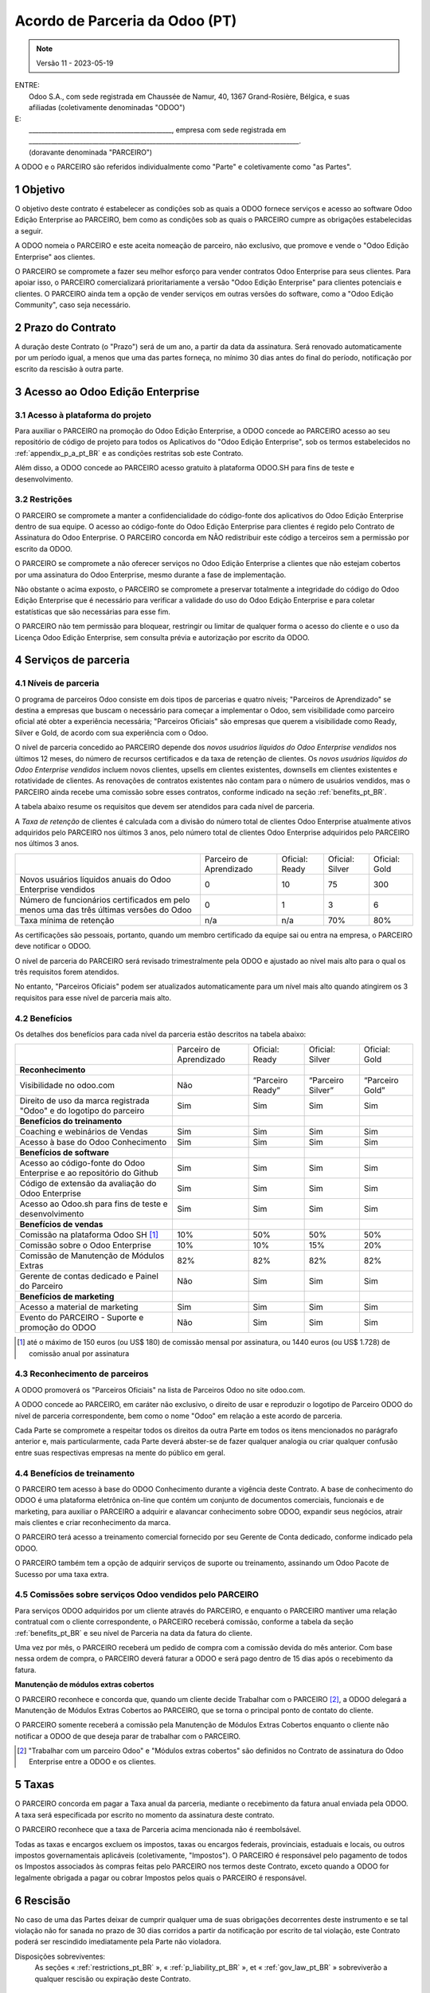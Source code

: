 .. _partnership_agreement_pt_BR:

===============================
Acordo de Parceria da Odoo (PT)
===============================

.. only:: html

    `Baixar PDF <https://www.odoo.com/documentation/{CURRENT_BRANCH}/odoo_partnership_agreement_pt_BR.pdf>`_

.. note:: Versão 11 - 2023-05-19

| ENTRE:
|  Odoo S.A., com sede registrada em Chaussée de Namur, 40, 1367 Grand-Rosière, Bélgica, e suas
|  afiliadas (coletivamente denominadas "ODOO")
| E:
|  _____________________________________________, empresa com sede registrada em
|  _____________________________________________________________________________________.
|  (doravante denominada "PARCEIRO")

A ODOO e o PARCEIRO são referidos individualmente como "Parte" e coletivamente como "as Partes".

1 Objetivo
==========

O objetivo deste contrato é estabelecer as condições sob as quais a ODOO fornece serviços e acesso
ao software Odoo Edição Enterprise ao PARCEIRO, bem como as condições sob as quais o PARCEIRO cumpre
as obrigações estabelecidas a seguir.

A ODOO nomeia o PARCEIRO e este aceita nomeação de parceiro, não exclusivo, que promove e vende o
"Odoo Edição Enterprise" aos clientes.

O PARCEIRO se compromete a fazer seu melhor esforço para vender contratos Odoo Enterprise para seus
clientes. Para apoiar isso, o PARCEIRO comercializará prioritariamente a versão "Odoo Edição
Enterprise" para clientes potenciais e clientes. O PARCEIRO ainda tem a opção de vender serviços em
outras versões do software, como a "Odoo Edição Community", caso seja necessário.

2 Prazo do Contrato
===================

A duração deste Contrato (o "Prazo") será de um ano, a partir da data da assinatura. Será renovado
automaticamente por um período igual, a menos que uma das partes forneça, no mínimo 30 dias antes do
final do período, notificação por escrito da rescisão à outra parte.

3 Acesso ao Odoo Edição Enterprise
==================================

3.1 Acesso à plataforma do projeto
----------------------------------

Para auxiliar o PARCEIRO na promoção do Odoo Edição Enterprise, a ODOO concede ao PARCEIRO acesso ao
seu repositório de código de projeto para todos os Aplicativos do "Odoo Edição Enterprise", sob os
termos estabelecidos no :ref:`appendix_p_a_pt_BR` e as condições restritas sob este Contrato.

Além disso, a ODOO concede ao PARCEIRO acesso gratuito à plataforma ODOO.SH para fins de teste e
desenvolvimento.

.. _restrictions_pt_BR:

3.2 Restrições
--------------

O PARCEIRO se compromete a manter a confidencialidade do código-fonte dos aplicativos do Odoo Edição
Enterprise dentro de sua equipe. O acesso ao código-fonte do  Odoo Edição Enterprise para clientes é
regido pelo Contrato de Assinatura do Odoo Enterprise. O PARCEIRO concorda em NÃO redistribuir este
código a terceiros sem a permissão por escrito da ODOO.

O PARCEIRO se compromete a não oferecer serviços no Odoo Edição Enterprise a clientes que não
estejam cobertos por uma assinatura do Odoo Enterprise, mesmo durante a fase de implementação.

Não obstante o acima exposto, o PARCEIRO se compromete a preservar totalmente a integridade do
código do Odoo Edição Enterprise que é necessário para verificar a validade do uso do Odoo Edição
Enterprise e para coletar estatísticas que são necessárias para esse fim.

O PARCEIRO não tem permissão para bloquear, restringir ou limitar de qualquer forma o acesso do
cliente e o uso da Licença Odoo Edição Enterprise, sem consulta prévia e autorização por escrito da
ODOO.

4 Serviços de parceria
======================

4.1 Níveis de parceria
----------------------

O programa de parceiros Odoo consiste em dois tipos de parcerias e quatro níveis; "Parceiros de
Aprendizado" se destina a empresas que buscam o necessário para começar a implementar o Odoo, sem
visibilidade como parceiro oficial até obter a experiência necessária; "Parceiros Oficiais" são
empresas que querem a visibilidade como Ready, Silver e Gold, de acordo com sua experiência com o
Odoo.

O nível de parceria concedido ao PARCEIRO depende dos *novos usuários líquidos do Odoo Enterprise
vendidos* nos últimos 12 meses, do número de recursos certificados e da taxa de retenção de
clientes. Os *novos usuários líquidos do Odoo Enterprise vendidos* incluem novos clientes, upsells
em clientes existentes, downsells em clientes existentes e rotatividade de clientes. As renovações
de contratos existentes não contam para o número de usuários vendidos, mas o PARCEIRO ainda recebe
uma comissão sobre esses contratos, conforme indicado na seção :ref:`benefits_pt_BR`.

A tabela abaixo resume os requisitos que devem ser atendidos para cada nível de parceria.

A *Taxa de retenção* de clientes é calculada com a divisão do número total de clientes Odoo
Enterprise atualmente ativos adquiridos pelo PARCEIRO nos últimos 3 anos, pelo número total de
clientes Odoo Enterprise adquiridos pelo PARCEIRO nos últimos 3 anos.

+-------------------------------------------------+-------------------------+----------------+-----------------+---------------+
|                                                 | Parceiro de Aprendizado | Oficial: Ready | Oficial: Silver | Oficial: Gold |
+-------------------------------------------------+-------------------------+----------------+-----------------+---------------+
| Novos usuários líquidos anuais                  | 0                       | 10             | 75              | 300           |
| do Odoo Enterprise vendidos                     |                         |                |                 |               |
+-------------------------------------------------+-------------------------+----------------+-----------------+---------------+
| Número de funcionários certificados em          | 0                       | 1              | 3               | 6             |
| pelo menos uma das três últimas versões do Odoo |                         |                |                 |               |
+-------------------------------------------------+-------------------------+----------------+-----------------+---------------+
| Taxa mínima de retenção                         | n/a                     | n/a            | 70%             | 80%           |
+-------------------------------------------------+-------------------------+----------------+-----------------+---------------+

As certificações são pessoais, portanto, quando um membro certificado da equipe sai ou entra na
empresa, o PARCEIRO deve notificar o ODOO.

O nível de parceria do PARCEIRO será revisado trimestralmente pela ODOO e ajustado ao nível mais
alto para o qual os três requisitos forem atendidos.

No entanto, "Parceiros Oficiais" podem ser atualizados automaticamente para um nível mais alto
quando atingirem os 3 requisitos para esse nível de parceria mais alto.

.. _benefits_pt_BR:

4.2 Benefícios
--------------

Os detalhes dos benefícios para cada nível da parceria estão descritos na tabela abaixo:

.. only:: latex

    .. tabularcolumns:: |L|p{1.5cm}|p{1.5cm}|p{1.5cm}|p{1.5cm}|

+------------------------------------------+-------------------------+------------------+-------------------+-----------------+
|                                          | Parceiro de Aprendizado | Oficial: Ready   | Oficial: Silver   | Oficial: Gold   |
+------------------------------------------+-------------------------+------------------+-------------------+-----------------+
| **Reconhecimento**                       |                         |                  |                   |                 |
+------------------------------------------+-------------------------+------------------+-------------------+-----------------+
| Visibilidade no odoo.com                 | Não                     | “Parceiro Ready” | “Parceiro Silver” | “Parceiro Gold” |
+------------------------------------------+-------------------------+------------------+-------------------+-----------------+
| Direito de uso da marca registrada       | Sim                     | Sim              | Sim               | Sim             |
| "Odoo" e do logotipo do parceiro         |                         |                  |                   |                 |
+------------------------------------------+-------------------------+------------------+-------------------+-----------------+
| **Benefícios do treinamento**            |                         |                  |                   |                 |
+------------------------------------------+-------------------------+------------------+-------------------+-----------------+
| Coaching e webinários de Vendas          | Sim                     | Sim              | Sim               | Sim             |
+------------------------------------------+-------------------------+------------------+-------------------+-----------------+
| Acesso à base do Odoo Conhecimento       | Sim                     | Sim              | Sim               | Sim             |
+------------------------------------------+-------------------------+------------------+-------------------+-----------------+
| **Benefícios de software**               |                         |                  |                   |                 |
+------------------------------------------+-------------------------+------------------+-------------------+-----------------+
| Acesso ao código-fonte do Odoo           | Sim                     | Sim              | Sim               | Sim             |
| Enterprise e ao repositório do Github    |                         |                  |                   |                 |
+------------------------------------------+-------------------------+------------------+-------------------+-----------------+
| Código de extensão da avaliação do       | Sim                     | Sim              | Sim               | Sim             |
| Odoo Enterprise                          |                         |                  |                   |                 |
+------------------------------------------+-------------------------+------------------+-------------------+-----------------+
| Acesso ao Odoo.sh para fins de teste     | Sim                     | Sim              | Sim               | Sim             |
| e desenvolvimento                        |                         |                  |                   |                 |
+------------------------------------------+-------------------------+------------------+-------------------+-----------------+
| **Benefícios de vendas**                 |                         |                  |                   |                 |
+------------------------------------------+-------------------------+------------------+-------------------+-----------------+
| Comissão na plataforma Odoo SH [#s1f]_   | 10%                     | 50%              | 50%               | 50%             |
+------------------------------------------+-------------------------+------------------+-------------------+-----------------+
| Comissão sobre o Odoo Enterprise         | 10%                     | 10%              | 15%               | 20%             |
+------------------------------------------+-------------------------+------------------+-------------------+-----------------+
| Comissão de Manutenção de Módulos Extras | 82%                     | 82%              | 82%               | 82%             |
+------------------------------------------+-------------------------+------------------+-------------------+-----------------+
| Gerente de contas dedicado e Painel do   | Não                     | Sim              | Sim               | Sim             |
| Parceiro                                 |                         |                  |                   |                 |
+------------------------------------------+-------------------------+------------------+-------------------+-----------------+
| **Benefícios de marketing**              |                         |                  |                   |                 |
+------------------------------------------+-------------------------+------------------+-------------------+-----------------+
| Acesso a material de marketing           | Sim                     | Sim              | Sim               | Sim             |
+------------------------------------------+-------------------------+------------------+-------------------+-----------------+
| Evento do PARCEIRO - Suporte e promoção  | Não                     | Sim              | Sim               | Sim             |
| do ODOO                                  |                         |                  |                   |                 |
+------------------------------------------+-------------------------+------------------+-------------------+-----------------+

.. [#s1f] até o máximo de 150 euros (ou US$ 180) de comissão mensal por assinatura, ou 1440 euros
   (ou US$ 1.728) de comissão anual por assinatura

4.3 Reconhecimento de parceiros
-------------------------------

A ODOO promoverá os "Parceiros Oficiais" na lista de Parceiros Odoo no site odoo.com.

A ODOO concede ao PARCEIRO, em caráter não exclusivo, o direito de usar e reproduzir o logotipo de
Parceiro ODOO do nível de parceria correspondente, bem como o nome "Odoo" em relação a este acordo
de parceria.

Cada Parte se compromete a respeitar todos os direitos da outra Parte em todos os itens mencionados
no parágrafo anterior e, mais particularmente, cada Parte deverá abster-se de fazer qualquer
analogia ou criar qualquer confusão entre suas respectivas empresas na mente do público em geral.

4.4 Benefícios de treinamento
-----------------------------

O PARCEIRO tem acesso à base do ODOO Conhecimento durante a vigência deste Contrato. A base de
conhecimento do ODOO é uma plataforma eletrônica on-line que contém um conjunto de documentos
comerciais, funcionais e de marketing, para auxiliar o PARCEIRO a adquirir e alavancar conhecimento
sobre ODOO, expandir seus negócios, atrair mais clientes e criar reconhecimento da marca.

O PARCEIRO terá acesso a treinamento comercial fornecido por seu Gerente de Conta dedicado, conforme
indicado pela ODOO.

O PARCEIRO também tem a opção de adquirir serviços de suporte ou treinamento, assinando um Odoo
Pacote de Sucesso por uma taxa extra.

4.5 Comissões sobre serviços Odoo vendidos pelo PARCEIRO
--------------------------------------------------------

Para serviços ODOO adquiridos por um cliente através do PARCEIRO, e enquanto o PARCEIRO mantiver uma
relação contratual com o cliente correspondente, o PARCEIRO receberá comissão, conforme a tabela da
seção :ref:`benefits_pt_BR` e seu nível de Parceria na data da fatura do cliente.

Uma vez por mês, o PARCEIRO receberá um pedido de compra com a comissão devida do mês anterior. Com
base nessa ordem de compra, o PARCEIRO deverá faturar a ODOO e será pago dentro de 15 dias após o
recebimento da fatura.

**Manutenção de módulos extras cobertos**

O PARCEIRO reconhece e concorda que, quando um cliente decide Trabalhar com o PARCEIRO
[#pcom_pt_BR1]_, a ODOO delegará a Manutenção de Módulos Extras Cobertos ao PARCEIRO, que se torna o
principal ponto de contato do cliente.

O PARCEIRO somente receberá a comissão pela Manutenção de Módulos Extras Cobertos enquanto o cliente
não notificar a ODOO de que deseja parar de trabalhar com o PARCEIRO.

.. [#pcom_pt_BR1] "Trabalhar com um parceiro Odoo" e "Módulos extras cobertos" são definidos no
   Contrato de assinatura do Odoo Enterprise entre a ODOO e os clientes.


5 Taxas
=======

O PARCEIRO concorda em pagar a Taxa anual da parceria, mediante o recebimento da fatura anual
enviada pela ODOO. A taxa será especificada por escrito no momento da assinatura deste contrato.

O PARCEIRO reconhece que a taxa de Parceria acima mencionada não é reembolsável.

Todas as taxas e encargos excluem os impostos, taxas ou encargos federais, provinciais, estaduais e
locais, ou outros impostos governamentais aplicáveis (coletivamente, "Impostos"). O PARCEIRO é
responsável pelo pagamento de todos os Impostos associados às compras feitas pelo PARCEIRO nos
termos deste Contrato, exceto quando a ODOO for legalmente obrigada a pagar ou cobrar Impostos pelos
quais o PARCEIRO é responsável.

6 Rescisão
==========

No caso de uma das Partes deixar de cumprir qualquer uma de suas obrigações decorrentes deste
instrumento e se tal violação não for sanada no prazo de 30 dias corridos a partir da notificação
por escrito de tal violação, este Contrato poderá ser rescindido imediatamente pela Parte não
violadora.

Disposições sobreviventes:
  As seções « :ref:`restrictions_pt_BR` », « :ref:`p_liability_pt_BR` », et « :ref:`gov_law_pt_BR` »
  sobreviverão a qualquer rescisão ou expiração deste Contrato.

6.1 Consequência da rescisão
----------------------------

Na expiração ou rescisão deste Contrato, o PARCEIRO:

 - não usará mais os materiais, marcas registradas, logotipos  e o nome da marca Odoo, ou
   reivindicará a existência de qualquer parceria ou relação com a ODOO;
 - deverá cumprir suas obrigações durante qualquer período de aviso prévio antes de tal rescisão;
 - não poderá mais usar o Odoo Enterprise para fins de desenvolvimento, teste ou produção

.. _p_liability_pt_BR:

7 Responsabilidade e indenizações
=================================

Ambas as Partes estão vinculadas à obrigação de envidar os melhores esforços aqui descritos.

Até o limite máximo permitido por lei, a responsabilidade de cada Parte por todas e quaisquer
reivindicações, perdas, danos ou despesas de qualquer causa e de qualquer forma decorrentes deste
Contrato, será limitada aos danos diretos comprovados, mas não excederá, em hipótese alguma, para
todos os eventos causadores de danos ou séries de eventos conectados que causem danos, o valor total
das taxas pagas pelo PARCEIRO no decorrer dos seis (6) meses imediatamente anteriores à data do
evento que deu origem a tal reivindicação.

Em nenhuma circunstância as Partes serão responsáveis por quaisquer danos indiretos ou consequentes,
incluindo, mas não se limitando a, reclamações de terceiros ou clientes, perda de receita, lucros,
economias, perda de negócios ou outras perdas financeiras, custos de paralisação ou atraso, dados
perdidos ou corrompidos decorrentes de ou em conexão com o desempenho de suas obrigações nos termos
deste Contrato.

O PARCEIRO reconhece que não tem nenhuma expectativa e não recebeu nenhuma garantia de que qualquer
investimento feito na execução deste Contrato e do Programa de Parceria Odoo será recuperado, ou de
que obterá qualquer quantia antecipada de lucros em virtude deste Contrato.

8 Imagem da marca
=================

A marca "Odoo" (incluindo a marca nominativa e suas representações visuais e logotipos) é de
propriedade exclusiva da ODOO.

A ODOO autoriza o PARCEIRO a usar a marca "Odoo" para promover seus produtos e serviços, somente
durante a vigência deste contrato, desde que:

- Não haja nenhuma confusão possível de que o serviço é fornecido pelo PARCEIRO e não pela ODOO;
- A PARCEIRA não usa a palavra "Odoo" em seu nome de empresa, nome de produto, nome de domínio e ou
  registro de marca comercial que a inclua.

Ambas as Partes deverão se abster de prejudicar a imagem da marca e a reputação da outra Parte, de
qualquer forma, na execução deste Contrato.

A não conformidade com as disposições desta seção será causa de rescisão deste Contrato.

8.1 Publicidade
---------------

O PARCEIRO concede à ODOO o direito não exclusivo de usar o nome ou as marcas registradas do
PARCEIRO em comunicados de imprensa, anúncios ou outros anúncios públicos.

Em particular, o PARCEIRO aceita ser mencionado na lista oficial de Parceiros Odoo no site odoo.com,
e que o logotipo e as marcas registradas do PARCEIRO podem ser usados apenas para esse fim.

8.2 Proibição de solicitação ou contratação
-------------------------------------------

Exceto quando a outra Parte der seu consentimento por escrito, cada Parte, suas afiliadas e
representantes concordam em não solicitar ou oferecer emprego a qualquer funcionário da outra Parte
que esteja envolvido na execução ou no uso dos Serviços nos termos deste Contrato, durante a
vigência do Contrato e por um período de 12 meses a partir da data de rescisão ou expiração deste
Contrato. No caso de qualquer violação das condições desta seção que leve à rescisão do referido
funcionário para esse fim, a Parte violadora concorda em pagar à outra Parte um valor de EUR (€)
30.000,00 (trinta mil euros).

8.3 Contratantes independentes
------------------------------

As Partes são contratantes independentes e este Contrato não deverá ser interpretado como
constituindo uma Parte como sócia, *joint venture* [empreendimento conjunto] ou fiduciária da outra,
como criando qualquer outra forma de associação legal que imponha responsabilidade a uma Parte pelo
ato ou omissão da outra, ou como fornecendo a uma Parte o direito, poder ou autoridade (explícita ou
implícita) de criar qualquer dever ou obrigação da outra.

.. _gov_law_pt_BR:

9 Lei Aplicável e Jurisdição
============================

Este Contrato será regido e interpretado de acordo com as leis da Bélgica. Todas as controvérsias
que surgirem em relação ao Contrato, e para as quais não for possível encontrar uma solução
amigável, serão resolvidas de forma definitiva pelos Tribunais da Bélgica em Nivelles.

.. |vnegspace| raw:: latex

        \vspace{-.5cm}

.. |vspace| raw:: latex

        \vspace{.8cm}

.. |hspace| raw:: latex

        \hspace{4cm}

.. only:: html

    .. rubric:: Assinaturas

    +------------+------------------+
    | Pour ODOO, | Pour o PARCEIRO, |
    +------------+------------------+

.. only:: latex

    .. topic:: Assinaturas

        |vnegspace|
        |hspace| Pour ODOO, |hspace| Pour o PARCEIRO,
        |vspace|

.. _appendix_p_a_pt_BR:

10 Apêndice A: Licença do Odoo Enterprise Edition
=================================================

Odoo Enterprise Edition est publié sous la licence Odoo Enterprise Edition License v1.0,
définie ci-dessous.

.. warning::
    Esta é uma tradução em português da "Licença Odoo Enterprise Edition v1.0".
    A tradução é fornecida com o intuito de facilitar a sua compreensão, mas não tem valor legal.
    A única referência oficial aos termos da "Licença Odoo Enterprise Edition"
    é a :ref:`versão original em inglês <odoo_enterprise_license>`

.. raw:: html

    <tt>

.. raw:: latex

    {\tt

Licença Odoo Enterprise Edition v1.0

Este software e arquivos associados (o "Software") só podem ser usados (executados, modificados,
executados após modificações) com uma Assinatura do Odoo Enterprise válida para o número correto
de usuários.

Com um Acordo de Parceria válido com a Odoo S.A., as permissões acima também são concedidas,
desde que o uso seja limitado a um ambiente de testes ou desenvolvimento.

Você pode desenvolver módulos Odoo com base no Software e distribuí-los sob a licença de sua
escolha, desde que seja compatível com os termos da Licença Odoo Enterprise Edition (por exemplo:
LGPL, MIT ou licenças proprietárias similares a esta).

Você pode usar módulos Odoo publicados sob qualquer licença junto com o Software, desde que a
licença deles seja compatível com os termos da Licença Odoo Enterprise (incluindo, mas não se
limitando a, qualquer módulo publicado na Odoo Apps Store em odoo.com/apps).

É proibido publicar, distribuir, sublicenciar ou vender cópias do Software ou cópias modificadas
do Software.

O aviso de direitos autorais acima e este aviso de permissão devem ser incluídos em todas
as cópias ou partes substanciais do Software.

O SOFTWARE É FORNECIDO "COMO ESTÁ", SEM GARANTIA DE QUALQUER TIPO, EXPRESSA OU IMPLÍCITA,
INCLUINDO, MAS NÃO SE LIMITANDO A, GARANTIAS DE COMERCIALIZAÇÃO, ADEQUAÇÃO A UM PROPÓSITO
ESPECÍFICO E NÃO VIOLAÇÃO. EM NENHUMA CIRCUNSTÂNCIA, OS AUTORES OU TITULARES DE DIREITOS
AUTORAIS SERÃO RESPONSÁVEIS POR QUALQUER REIVINDICAÇÃO, DANOS OU OUTRA RESPONSABILIDADE,
SEJA EM AÇÃO DE CONTRATO, DELITO OU DE OUTRA FORMA, DECORRENTE DE, OU EM CONEXÃO COM
O SOFTWARE OU O USO OU OUTRAS TRANSAÇÕES NO SOFTWARE.

.. raw:: latex

    }

.. raw:: html

    </tt>
